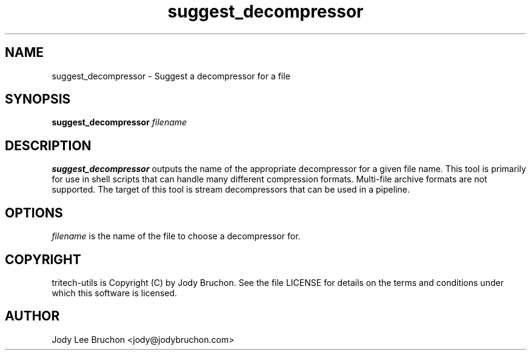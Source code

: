 .TH suggest_decompressor "1" "29 Oct 2013" "tritech-utils" "Tritech Service System"

.SH NAME
suggest_decompressor \- Suggest a decompressor for a file

.SH SYNOPSIS
\fBsuggest_decompressor\fP \fIfilename\fP

.SH DESCRIPTION
.B suggest_decompressor
outputs the name of the appropriate decompressor for a given file name. This 
tool is primarily for use in shell scripts that can handle many different 
compression formats. Multi-file archive formats are not supported. The 
target of this tool is stream decompressors that can be used in a pipeline.

.SH OPTIONS
.PP
.I filename
is the name of the file to choose a decompressor for.

.SH COPYRIGHT
tritech-utils is Copyright (C) by Jody Bruchon. See the file LICENSE for
details on the terms and conditions under which this software is licensed.
.PP
.SH AUTHOR
Jody Lee Bruchon <jody@jodybruchon.com>
